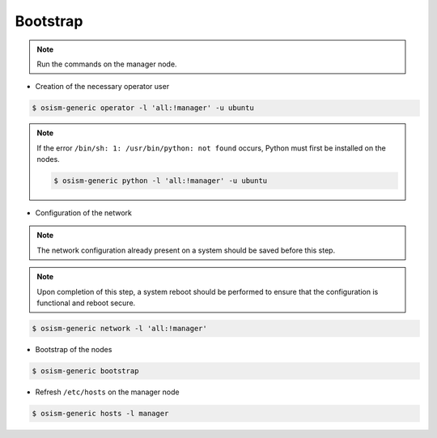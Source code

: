 =========
Bootstrap
=========

.. note::

   Run the commands on the manager node.

* Creation of the necessary operator user

.. code-block:: console

   $ osism-generic operator -l 'all:!manager' -u ubuntu

.. note::

   If the error ``/bin/sh: 1: /usr/bin/python: not found`` occurs, Python must first be installed on
   the nodes.

   .. code-block:: console

      $ osism-generic python -l 'all:!manager' -u ubuntu

* Configuration of the network

.. note::

   The network configuration already present on a system should be saved before this step.

.. note::

   Upon completion of this step, a system reboot should be performed to ensure that the configuration is functional and reboot secure.

.. code-block::

   $ osism-generic network -l 'all:!manager'

* Bootstrap of the nodes

.. code-block::

   $ osism-generic bootstrap

* Refresh ``/etc/hosts`` on the manager node

.. code-block::

   $ osism-generic hosts -l manager
